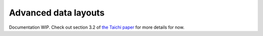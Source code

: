 Advanced data layouts
===========================

Documentation WIP. Check out section 3.2 of `the Taichi paper <http://taichi.graphics/wp-content/uploads/2019/09/taichi_lang.pdf>`_ for more details for now.